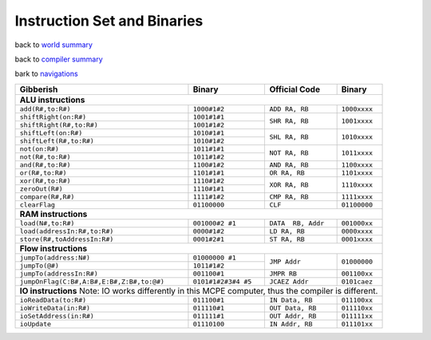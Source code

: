 ############################
Instruction Set and Binaries
############################

back to `world summary </Documents/world/summary.md>`_

back to `compiler summary </Documents/compiler/summary.md>`_

bark to `navigations </Documents/navigations.md>`_

+-------------------------------------------+---------------------+--------------------+--------------+
| Gibberish                                 | Binary              | Official Code      | Binary       |
+===========================================+=====================+====================+==============+
| **ALU instructions**                                                                                |
+-------------------------------------------+---------------------+--------------------+--------------+
| ``add(R#,to:R#)``                         | ``1000#1#2``        | ``ADD RA, RB``     | ``1000xxxx`` |
+-------------------------------------------+---------------------+--------------------+--------------+
| ``shiftRight(on:R#)``                     | ``1001#1#1``        | ``SHR RA, RB``     | ``1001xxxx`` |
+-------------------------------------------+---------------------+                    +              +
| ``shiftRight(R#,to:R#)``                  | ``1001#1#2``        |                    |              |
+-------------------------------------------+---------------------+--------------------+--------------+
| ``shiftLeft(on:R#)``                      | ``1010#1#1``        | ``SHL RA, RB``     | ``1010xxxx`` |
+-------------------------------------------+---------------------+                    +              +
| ``shiftLeft(R#,to:R#)``                   | ``1010#1#2``        |                    |              |
+-------------------------------------------+---------------------+--------------------+--------------+
| ``not(on:R#)``                            | ``1011#1#1``        | ``NOT RA, RB``     | ``1011xxxx`` |
+-------------------------------------------+---------------------+                    +              +
| ``not(R#,to:R#)``                         | ``1011#1#2``        |                    |              |
+-------------------------------------------+---------------------+--------------------+--------------+
| ``and(R#,to:R#)``                         | ``1100#1#2``        | ``AND RA, RB``     | ``1100xxxx`` |
+-------------------------------------------+---------------------+--------------------+--------------+
| ``or(R#,to:R#)``                          | ``1101#1#1``        | ``OR RA, RB``      | ``1101xxxx`` |
+-------------------------------------------+---------------------+--------------------+--------------+
| ``xor(R#,to:R#)``                         | ``1110#1#2``        | ``XOR RA, RB``     | ``1110xxxx`` |
+-------------------------------------------+---------------------+                    +              +
| ``zeroOut(R#)``                           | ``1110#1#1``        |                    |              |
+-------------------------------------------+---------------------+--------------------+--------------+
| ``compare(R#,R#)``                        | ``1111#1#2``        | ``CMP RA, RB``     | ``1111xxxx`` |
+-------------------------------------------+---------------------+--------------------+--------------+
| ``clearFlag``                             | ``01100000``        | ``CLF``            | ``01100000`` |
+-------------------------------------------+---------------------+--------------------+--------------+
| **RAM instructions**                                                                                |
+-------------------------------------------+---------------------+--------------------+--------------+
| ``load(N#,to:R#)``                        | ``001000#2 #1``     | ``DATA  RB, Addr`` | ``001000xx`` |
+-------------------------------------------+---------------------+--------------------+--------------+
| ``load(addressIn:R#,to:R#)``              | ``0000#1#2``        | ``LD RA, RB``      | ``0000xxxx`` |
+-------------------------------------------+---------------------+--------------------+--------------+
| ``store(R#,toAddressIn:R#)``              | ``0001#2#1``        | ``ST RA, RB``      | ``0001xxxx`` |
+-------------------------------------------+---------------------+--------------------+--------------+
| **Flow instructions**                                                                               |
+-------------------------------------------+---------------------+--------------------+--------------+
| ``jumpTo(address:N#)``                    | ``01000000 #1``     | ``JMP Addr``       | ``01000000`` |
+-------------------------------------------+---------------------+                    +              +
| ``jumpTo(@#)``                            | ``1011#1#2``        |                    |              |
+-------------------------------------------+---------------------+--------------------+--------------+
| ``jumpTo(addressIn:R#)``                  | ``001100#1``        | ``JMPR RB``        | ``001100xx`` |
+-------------------------------------------+---------------------+--------------------+--------------+
| ``jumpOnFlag(C:B#,A:B#,E:B#,Z:B#,to:@#)`` | ``0101#1#2#3#4 #5`` | ``JCAEZ Addr``     | ``0101caez`` |
+-------------------------------------------+---------------------+--------------------+--------------+
| **IO instructions**                                                                                 |
| Note: IO works differently in this MCPE computer, thus the compiler is different.                   |
+-------------------------------------------+---------------------+--------------------+--------------+
| ``ioReadData(to:R#)``                     | ``011100#1``        | ``IN Data, RB``    | ``011100xx`` |
+-------------------------------------------+---------------------+--------------------+--------------+
| ``ioWriteData(in:R#)``                    | ``011110#1``        | ``OUT Data, RB``   | ``011110xx`` |
+-------------------------------------------+---------------------+--------------------+--------------+
| ``ioSetAddress(in:R#)``                   | ``011111#1``        | ``OUT Addr, RB``   | ``011111xx`` |
+-------------------------------------------+---------------------+--------------------+--------------+
| ``ioUpdate``                              | ``01110100``        | ``IN Addr, RB``    | ``011101xx`` |
+-------------------------------------------+---------------------+--------------------+--------------+






